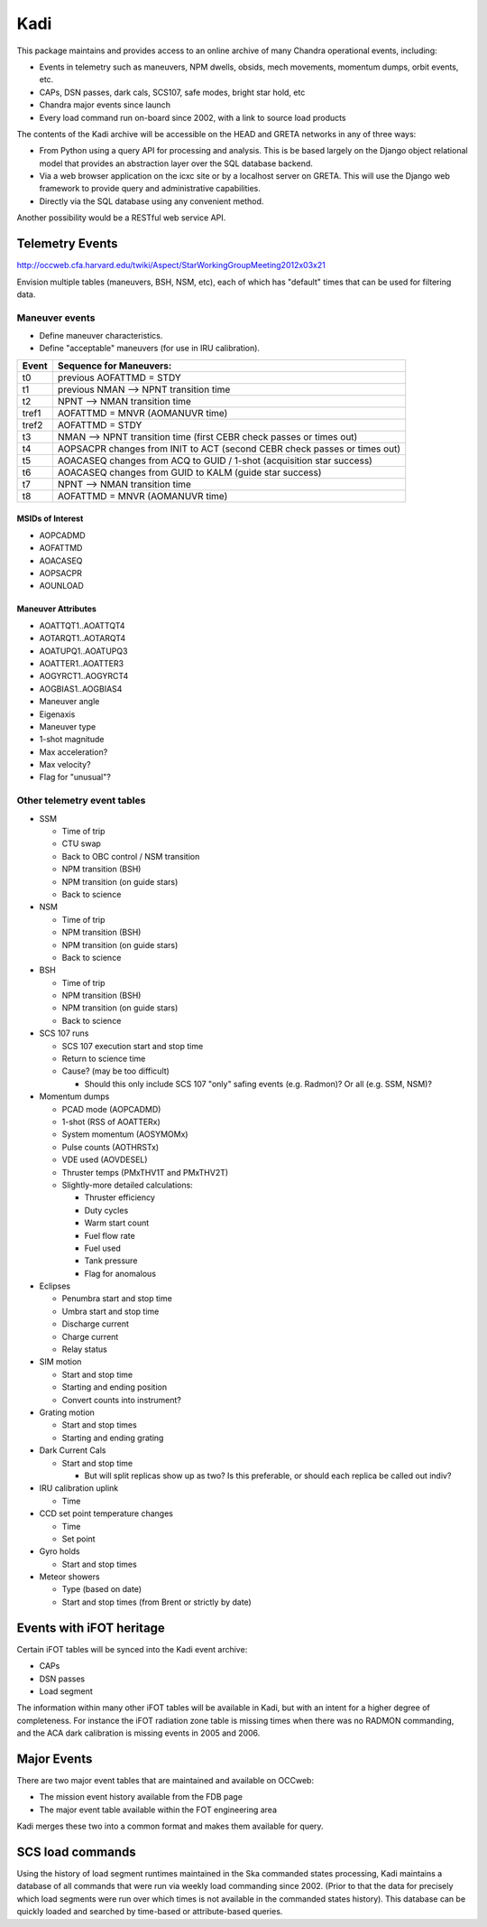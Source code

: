 Kadi
====

This package maintains and provides access to an online archive of many Chandra
operational events, including:

- Events in telemetry such as maneuvers, NPM dwells, obsids, mech movements,
  momentum dumps, orbit events, etc.
- CAPs, DSN passes, dark cals, SCS107, safe modes, bright star hold, etc
- Chandra major events since launch
- Every load command run on-board since 2002, with a link to source load products

The contents of the Kadi archive will be accessible on the HEAD and GRETA networks in any
of three ways:

- From Python using a query API for processing and analysis.  This is be
  based largely on the Django object relational model that provides an abstraction
  layer over the SQL database backend.
- Via a web browser application on the icxc site or by a localhost server on GRETA.  This
  will use the Django web framework to provide query and administrative capabilities.
- Directly via the SQL database using any convenient method.

Another possibility would be a RESTful web service API.


Telemetry Events
-----------------

http://occweb.cfa.harvard.edu/twiki/Aspect/StarWorkingGroupMeeting2012x03x21

Envision multiple tables (maneuvers, BSH, NSM, etc), each of which has "default"
times that can be used for filtering data.

Maneuver events
^^^^^^^^^^^^^^^^^
- Define maneuver characteristics.
- Define "acceptable" maneuvers (for use in IRU calibration).

===== ===========================================================================
Event Sequence for Maneuvers:
===== ===========================================================================
t0    previous AOFATTMD = STDY
t1    previous NMAN --> NPNT transition time
t2    NPNT --> NMAN transition time
tref1 AOFATTMD = MNVR (AOMANUVR time)
tref2 AOFATTMD = STDY
t3    NMAN --> NPNT transition time (first CEBR check passes or times out)
t4    AOPSACPR changes from INIT to ACT (second CEBR check passes or times out)
t5    AOACASEQ changes from ACQ to GUID / 1-shot (acquisition star success)
t6    AOACASEQ changes from GUID to KALM (guide star success)
t7    NPNT --> NMAN transition time
t8    AOFATTMD = MNVR (AOMANUVR time)
===== ===========================================================================

MSIDs of Interest
~~~~~~~~~~~~~~~~~~
- AOPCADMD
- AOFATTMD
- AOACASEQ
- AOPSACPR
- AOUNLOAD

Maneuver Attributes
~~~~~~~~~~~~~~~~~~~~~

- AOATTQT1..AOATTQT4
- AOTARQT1..AOTARQT4
- AOATUPQ1..AOATUPQ3
- AOATTER1..AOATTER3
- AOGYRCT1..AOGYRCT4
- AOGBIAS1..AOGBIAS4
- Maneuver angle
- Eigenaxis
- Maneuver type
- 1-shot magnitude
- Max acceleration?
- Max velocity?
- Flag for "unusual"?

Other telemetry event tables
^^^^^^^^^^^^^^^^^^^^^^^^^^^^^

- SSM

  - Time of trip
  - CTU swap
  - Back to OBC control / NSM transition
  - NPM transition (BSH)
  - NPM transition (on guide stars)
  - Back to science

- NSM

  - Time of trip
  - NPM transition (BSH)
  - NPM transition (on guide stars)
  - Back to science

- BSH

  - Time of trip
  - NPM transition (BSH)
  - NPM transition (on guide stars)
  - Back to science

- SCS 107 runs

  - SCS 107 execution start and stop time
  - Return to science time
  - Cause?  (may be too difficult)

    - Should this only include SCS 107 "only" safing events (e.g. Radmon)?  Or all (e.g. SSM, NSM)?

- Momentum dumps 

  - PCAD mode  (AOPCADMD)
  - 1-shot  (RSS of AOATTERx)
  - System momentum (AOSYMOMx)
  - Pulse counts (AOTHRSTx)
  - VDE used (AOVDESEL)
  - Thruster temps (PMxTHV1T and PMxTHV2T)
  - Slightly-more detailed calculations:

    - Thruster efficiency 
    - Duty cycles 
    - Warm start count
    - Fuel flow rate
    - Fuel used
    - Tank pressure
    - Flag for anomalous

- Eclipses

  - Penumbra start and stop time
  - Umbra start and stop time
  - Discharge current
  - Charge current
  - Relay status

- SIM motion

  - Start and stop time
  - Starting and ending position
  - Convert counts into instrument?

- Grating motion

  - Start and stop times
  - Starting and ending grating

- Dark Current Cals 

  - Start and stop time
  
    - But will split replicas show up as two?  Is this preferable, or should each replica be called out indiv?

- IRU calibration uplink

  - Time

- CCD set point temperature changes

  - Time
  - Set point

- Gyro holds

  - Start and stop times

- Meteor showers

  - Type (based on date)
  - Start and stop times (from Brent or strictly by date)


Events with iFOT heritage
-------------------------

Certain iFOT tables will be synced into the Kadi event archive:

- CAPs
- DSN passes
- Load segment

The information within many other iFOT tables will be available in Kadi,
but with an intent for a higher degree of completeness.  For instance
the iFOT radiation zone table is missing times when there was no RADMON
commanding, and the ACA dark calibration is missing events in 2005 and 2006.

Major Events
--------------------

There are two major event tables that are maintained and available on OCCweb:

- The mission event history available from the FDB page
- The major event table available within the FOT engineering area

Kadi merges these two into a common format and makes them available for query.

SCS load commands
-----------------

Using the history of load segment runtimes maintained in the Ska commanded states
processing, Kadi maintains a database of all commands that were run via weekly load
commanding since 2002.  (Prior to that the data for precisely which load segments were run
over which times is not available in the commanded states history).  This database
can be quickly loaded and searched by time-based or attribute-based queries.
